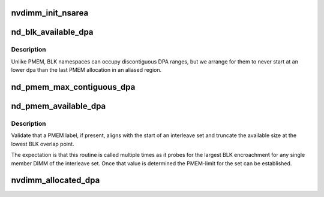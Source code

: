 .. -*- coding: utf-8; mode: rst -*-
.. src-file: drivers/nvdimm/dimm_devs.c

.. _`nvdimm_init_nsarea`:

nvdimm_init_nsarea
==================

.. c:function:: int nvdimm_init_nsarea(struct nvdimm_drvdata *ndd)

    determine the geometry of a dimm's namespace area

    :param ndd:
        *undescribed*
    :type ndd: struct nvdimm_drvdata \*

.. _`nd_blk_available_dpa`:

nd_blk_available_dpa
====================

.. c:function:: resource_size_t nd_blk_available_dpa(struct nd_region *nd_region)

    account the unused dpa of BLK region

    :param nd_region:
        *undescribed*
    :type nd_region: struct nd_region \*

.. _`nd_blk_available_dpa.description`:

Description
-----------

Unlike PMEM, BLK namespaces can occupy discontiguous DPA ranges, but
we arrange for them to never start at an lower dpa than the last
PMEM allocation in an aliased region.

.. _`nd_pmem_max_contiguous_dpa`:

nd_pmem_max_contiguous_dpa
==========================

.. c:function:: resource_size_t nd_pmem_max_contiguous_dpa(struct nd_region *nd_region, struct nd_mapping *nd_mapping)

    For the given dimm+region, return the max contiguous unallocated dpa range.

    :param nd_region:
        constrain available space check to this reference region
    :type nd_region: struct nd_region \*

    :param nd_mapping:
        container of dpa-resource-root + labels
    :type nd_mapping: struct nd_mapping \*

.. _`nd_pmem_available_dpa`:

nd_pmem_available_dpa
=====================

.. c:function:: resource_size_t nd_pmem_available_dpa(struct nd_region *nd_region, struct nd_mapping *nd_mapping, resource_size_t *overlap)

    for the given dimm+region account unallocated dpa

    :param nd_region:
        constrain available space check to this reference region
    :type nd_region: struct nd_region \*

    :param nd_mapping:
        container of dpa-resource-root + labels
    :type nd_mapping: struct nd_mapping \*

    :param overlap:
        calculate available space assuming this level of overlap
    :type overlap: resource_size_t \*

.. _`nd_pmem_available_dpa.description`:

Description
-----------

Validate that a PMEM label, if present, aligns with the start of an
interleave set and truncate the available size at the lowest BLK
overlap point.

The expectation is that this routine is called multiple times as it
probes for the largest BLK encroachment for any single member DIMM of
the interleave set.  Once that value is determined the PMEM-limit for
the set can be established.

.. _`nvdimm_allocated_dpa`:

nvdimm_allocated_dpa
====================

.. c:function:: resource_size_t nvdimm_allocated_dpa(struct nvdimm_drvdata *ndd, struct nd_label_id *label_id)

    sum up the dpa currently allocated to this label_id

    :param ndd:
        *undescribed*
    :type ndd: struct nvdimm_drvdata \*

    :param label_id:
        dpa resource name of the form {pmem\|blk}-<human readable uuid>
    :type label_id: struct nd_label_id \*

.. This file was automatic generated / don't edit.


